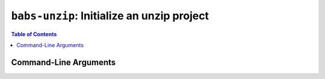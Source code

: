 ##################################################
``babs-unzip``: Initialize an unzip project
##################################################

.. contents:: Table of Contents

**********************
Command-Line Arguments
**********************

.. argparse::
   :ref: babs.cli.babs_unzip_cli
   :prog: babs-unzip
